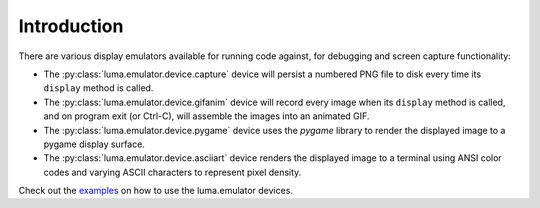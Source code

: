 Introduction
------------

There are various display emulators available for running code against, for
debugging and screen capture functionality:

* The :py:class:`luma.emulator.device.capture` device will persist a numbered
  PNG file to disk every time its ``display`` method is called.

* The :py:class:`luma.emulator.device.gifanim` device will record every image
  when its ``display`` method is called, and on program exit (or Ctrl-C), will
  assemble the images into an animated GIF.

* The :py:class:`luma.emulator.device.pygame` device uses the `pygame` library
  to render the displayed image to a pygame display surface.

* The :py:class:`luma.emulator.device.asciiart` device renders the displayed
  image to a terminal using ANSI color codes and varying ASCII characters to
  represent pixel density.

Check out the `examples <https://github.com/rm-hull/luma.examples/blob/master/README.rst#emulators>`__
on how to use the luma.emulator devices.
